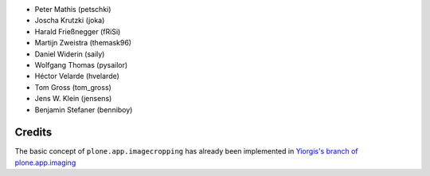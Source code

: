 .. Note: place names and roles of the people who contribute to this package
   in this file, one to a line, like so:

- Peter Mathis (petschki)
- Joscha Krutzki (joka)
- Harald Frießnegger (fRiSi)
- Martijn Zweistra (themask96)
- Daniel Widerin (saily)
- Wolfgang Thomas (pysailor)
- Héctor Velarde (hvelarde)
- Tom Gross (tom_gross)
- Jens W. Klein (jensens)
- Benjamin Stefaner (benniboy)

Credits
-------

The basic concept of ``plone.app.imagecropping`` has already been implemented in `Yiorgis's branch of plone.app.imaging`_

.. _`Yiorgis's branch of plone.app.imaging`: https://github.com/plone/plone.app.imaging/tree/ggozad-cropping

